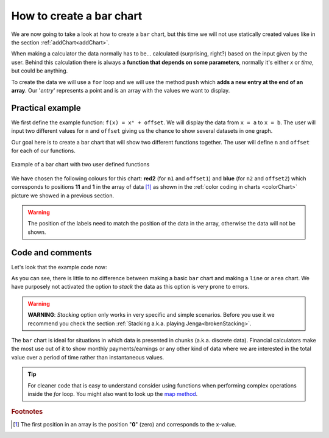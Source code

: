 .. _barChart:

How to create a bar chart
=========================

We are now going to take a look at how to create a ``bar`` chart, but this time we will not use statically created values like in the section :ref:`addChart<addChart>`.

When making a calculator the data normally has to be... calculated (surprising, right?) based on the input given by the user. Behind this calculation there is always a **function that depends on some parameters**, normally it's either *x* or *time*, but could be anything.

To create the data we will use a ``for`` loop and we will use the method ``push`` which **adds a new entry at the end of an array**. Our '*entry*' represents a point and is an array with the values we want to display.

Practical example
-----------------

We first define the example function: ``f(x) = xⁿ + offset``. We will display the data from ``x = a`` to ``x = b``. The user will input two different values for ``n`` and ``offset`` giving us the chance to show several datasets in one graph.

Our goal here is to create a bar chart that will show two different functions together. The user will define ``n`` and ``offset`` for each of our functions. 

.. _barChartIMG:
.. figure:: barChart.png
   :scale: 80%
   :alt: Example of bar chart
   :align: center

   Example of a bar chart with two user defined functions

We have chosen the following colours for this chart: **red2** (for ``n1`` and ``offset1``) and **blue** (for ``n2`` and ``offset2``) which corresponds to positions **11** and **1** in the array of data [#f1]_ as shown in the :ref:`color coding in charts <colorChart>` picture we showed in a previous section.

.. warning::
    The position of the labels need to match the position of the data in the array, otherwise the data will not be shown.


.. seealso::
    We have created a calculator using this code so that you can see the results for yourself. Check it out at `Charts (bar) <https://www.omnicalculator.com/adminbb/calculators/1993>`__ on BB.

Code and comments
-----------------

Let's look that the example code now:

.. code-block:: javascript
    :linenos:
    :emphasize-lines: 12-17

    'use strict';

    omni.onResult(['a','b','offset1','n1','n2','offset2'], function(ctx){

        var chartData = [],
            n1 = ctx.getNumberValue('n1'),
            n2 = ctx.getNumberValue('n2'),
            offset1 = ctx.getNumberValue('offset1'),
            offset2 = ctx.getNumberValue('offset2'),
            a = ctx.getNumberValue('a'),
            b = ctx.getNumberValue('b');

        for (var i = a; i <= b; i++){
            chartData.push([mathjs.format(i, 2), // x-value
                            mathjs.pow(i, n2) + offset2, // blue y-value
                            ,,,,,,,,,      // black data to match color
                            mathjs.pow(i, n1) + offset1 // red2 y-value
                           ]);
        }
        ctx.addChart({type: 'bar',
                      labels: ['x', 'y2',,,,,,,,,, 'y1'],
                      data: chartData,
                      title: "Chart",
                      afterVariable: "",
                      alwaysShown: false
                    });
    });

As you can see, there is little to no difference between making a basic ``bar`` chart and making a ``line`` or ``area`` chart. We have purposely not activated the option to *stack* the data as this option is very prone to errors.

.. warning::
    **WARNING**: *Stacking* option only works in very specific and simple scenarios. Before you use it we recommend you check the section :ref:`Stacking a.k.a. playing Jenga<brokenStacking>`.

The ``bar`` chart is ideal for situations in which data is presented in chunks (a.k.a. discrete data). Financial calculators make the most use out of it to show monthly payments/earnings or any other kind of data where we are interested in the total value over a period of time rather than instantaneous values.

.. tip::
    For cleaner code that is easy to understand consider using functions when performing complex operations inside the *for* loop. You might also want to look up the `map method <https://www.w3schools.com/jsref/jsref_map.asp>`__.

    ..
        You might also want to look up the :ref:`Advanced uses of arrays<advArray>` section or the `map method <https://www.w3schools.com/jsref/jsref_map.asp>`__.

.. rubric:: Footnotes

.. [#f1] The first position in an array is the position "**0**" (zero) and corresponds to the x-value.

